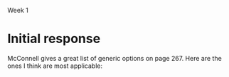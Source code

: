 Week 1

#+OPTIONS: num:nil toc:nil author:nil timestamp:nil creator:nil

* Setup                                                            :noexport:
  This is a role-playing assignment designed to simulate the launch of a principled negotiation
  process between a customer (Columbia) and a software contractor (JSI). The discussion aims to
  discover where the points of flexibility appear in both the problem and solution spaces. The
  purpose of this discussion is not to develop a new estimate for the project. Rather, the principle
  aim is to:

  (a)  Define a short-list of prioritized project functions, features, and attributes (reqts) that
  will meet Columbia’s needs

  (b) Define a list of feasible development and delivery (tech) options that JDI will implement to
  meet project needs

  (c) Agree to mutually acceptable prioritized requirements and technical options to reduce the
  “cone of uncertainty”.

  Comment: This problem-solving exercise represents the first significant step exposing the key
  points of flexibility, namely, Columbia’s prioritized needs, and JDI’s technical options. The next
  steps (which you are not being asked to explore) are to reduce project uncertainties wherever
  possible, develop a new estimate, and make a mutual commitment to plan the project.

  Discussion Teams and Threads

  The class will be organized into discussion teams (A, B, C, etc.), each with a designated captain,
  and each divided into two sub-teams:

  + Non-Technical Sub-Team: The customer and users driven by user and customer needs
  + Technical Sub-Team: The SPM, requirements, architect, and development leads by technical
    solution options

  Note that senior management and the head of marketing, though stakeholders, have not been included
  in this exercise.

  Three discussion threads will be set up for each team by your instructor: one for each sub-team and
  a third “negotiation” thread to be used for the purpose of converging on a consensus:

  1. During the first day or two of this week everyone needs to become thoroughly familiar with the
     principled negotiation process as well as Columbia’s requirements and contract (below) [review
     Ch 23 and key points];
 2. By Thursday midnight each sub-team should have agreed and discussed where they believe their
    flexibilities lay: a. The non-technical sub-team is to determine Columbia’s project priorities
    b. The technical sub-team is to identify feasible development and delivery options

 3. Over the subsequent three (3) days the sub-teams are to review each others’ areas of
    flexibility, identify consistencies and inconsistencies between priorities and options, achieve
    consensus if possible, and but identify unresolved issues as “pending” problems. By Sunday
    evening (say by 8 pm) the sub-teams should complete this phase of their work.

 4. The appointed team captain is to post a “consolidated” result from these inputs by Sunday
    midnight or Monday noon at the latest.

* Team B1 assignment                                               :noexport:
  Your main challenge will be to predict areas where you will be able to provide technical options
  to fit customer/user priorities.
  
* Initial response
  McConnell gives a great list of generic options on page 267.  Here are the ones I think are most
  applicable:

  
